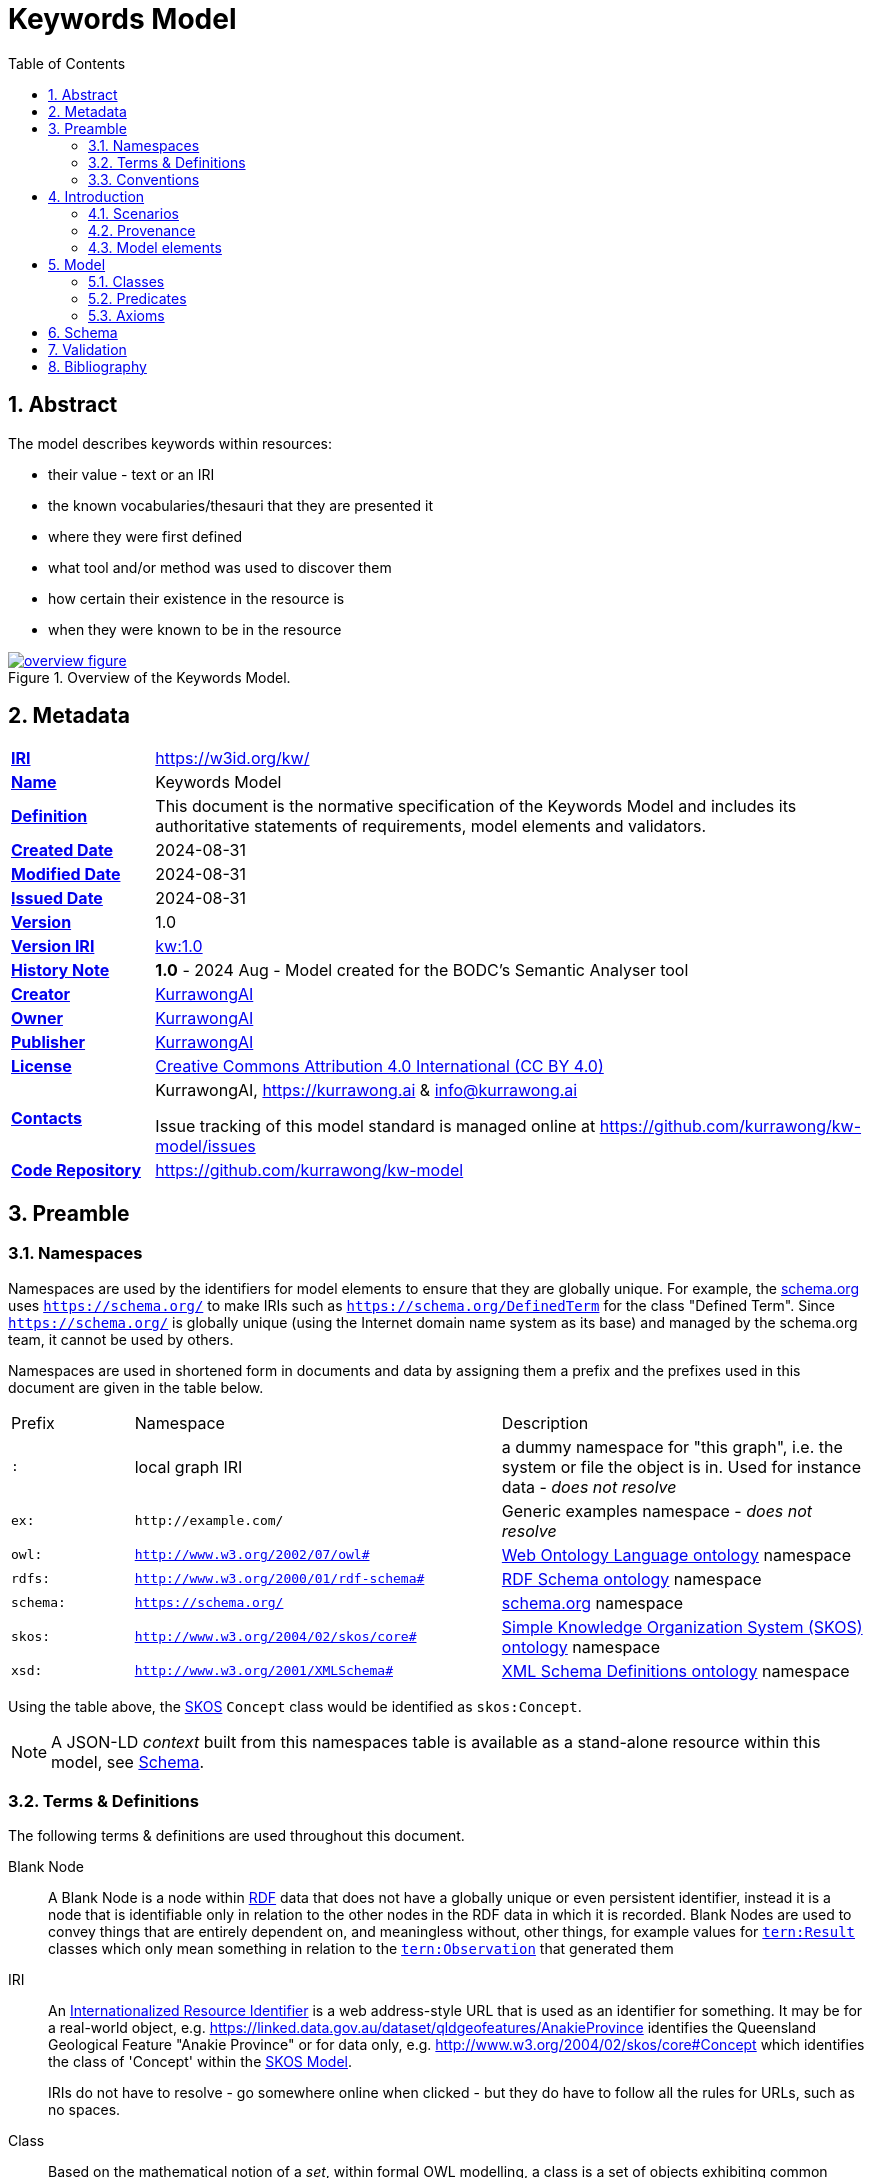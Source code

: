 = Keywords Model
:toc: left
:table-stripes: even
:sectids:
:sectanchors:
:sectnums:

== Abstract

The model describes keywords within resources:

* their value - text or an IRI
* the known vocabularies/thesauri that they are presented it
* where they were first defined
* what tool and/or method was used to discover them
* how certain their existence in the resource is
* when they were known to be in the resource

[#fig-overview,link="images/overview.svg"]
.Overview of the Keywords Model.
image::images/overview.svg[overview figure,align="center"]

== Metadata

[frame=none, grid=none, cols="1,5"]
|===
|*<<IRI, IRI>>* | https://w3id.org/kw/
|*https://schema.org/name[Name]* | Keywords Model
|*https://www.w3.org/TR/skos-reference/#definition[Definition]* | This document is the normative specification of the Keywords Model and includes its authoritative statements of requirements, model elements and validators.
|*https://schema.org/dateCreated[Created Date]* | 2024-08-31
|*https://schema.org/dateModified[Modified Date]* | 2024-08-31
|*https://schema.org/dateIssued[Issued Date]* | 2024-08-31
|*https://schema.org/version[Version]* | 1.0
|*https://www.w3.org/TR/2012/REC-owl2-syntax-20121211/#Ontology_IRI_and_Version_IRI[Version IRI]* | https://w3id.org/kw//2.3[kw:1.0]
|https://www.w3.org/TR/skos-reference/#historyNote[*History Note*]|
*1.0* - 2024 Aug - Model created for the BODC's Semantic Analyser tool
|*https://schema.org/creator[Creator]* | https://kurrawong.ai[KurrawongAI]
|*https://schema.org/owner[Owner]* | https://kurrawong.ai[KurrawongAI]
|*https://schema.org/publisher[Publisher]* | https://kurrawong.ai[KurrawongAI]
|*https://schema.org/license[License]* | https://creativecommons.org/licenses/by/4.0/[Creative Commons Attribution 4.0 International (CC BY 4.0)]
|*https://www.w3.org/TR/vocab-dcat/#Property:resource_contact_point[Contacts]* | KurrawongAI, https://kurrawong.ai & info@kurrawong.ai

Issue tracking of this model standard is managed online at https://github.com/kurrawong/kw-model/issues
|*https://schema.org/codeRepository[Code Repository]* | https://github.com/kurrawong/kw-model
|===

== Preamble

=== Namespaces

Namespaces are used by the identifiers for model elements to ensure that they are globally unique. For example, the <<SDO, schema.org>> uses `https://schema.org/` to make IRIs such as `https://schema.org/DefinedTerm` for the class "Defined Term". Since `https://schema.org/` is globally unique (using the Internet domain name system as its base) and managed by the schema.org team, it cannot be used by others.

Namespaces are used in shortened form in documents and data by assigning them a prefix and the prefixes used in this document are given in the table below.

[frame=none, grid=none, cols="1,3,3"]
|===
|Prefix | Namespace | Description
| `:` | local graph IRI | a dummy namespace for "this graph", i.e. the system or file the object is in. Used for instance data - _does not resolve_
|`ex:` | `+http://example.com/+` | Generic examples namespace - _does not resolve_
|`owl:` | `http://www.w3.org/2002/07/owl#` | <<OWL2, Web Ontology Language ontology>> namespace
|`rdfs:` | `http://www.w3.org/2000/01/rdf-schema#` | <<RDFSSPEC, RDF Schema ontology>> namespace
|`schema:` | `https://schema.org/` | <<SDO, schema.org>> namespace
|`skos:` | `http://www.w3.org/2004/02/skos/core#` | <<SKOS, Simple Knowledge Organization System (SKOS) ontology>> namespace
|`xsd:` | `http://www.w3.org/2001/XMLSchema#` | <<XSD2, XML Schema Definitions ontology>> namespace
|===

Using the table above, the <<SKOS, SKOS>> `Concept` class would be identified as `skos:Concept`.

[NOTE]
====
A JSON-LD _context_ built from this namespaces table is available as a stand-alone resource within this model, see <<Schema>>.
====

=== Terms & Definitions

The following terms & definitions are used throughout this document.

[[BN]]
Blank Node:: A Blank Node is a node within <<RDF, RDF>> data that does not have a globally unique or even persistent identifier, instead it is a node that is identifiable only in relation to the other nodes in the RDF data in which it is recorded. Blank Nodes are used to convey things that are entirely dependent on, and meaningless without, other things, for example values for https://w3id.org/tern/ontologies/tern/Result[`tern:Result`] classes which only mean something in relation to the https://w3id.org/tern/ontologies/tern/Observation[`tern:Observation`] that generated them

[[IRI]]
IRI:: An https://en.wikipedia.org/wiki/Internationalized_Resource_Identifier[Internationalized Resource Identifier] is a web address-style URL that is used as an identifier for something. It may be for a real-world object, e.g. https://linked.data.gov.au/dataset/qldgeofeatures/AnakieProvince identifies the Queensland Geological Feature "Anakie Province" or for data only, e.g. http://www.w3.org/2004/02/skos/core#Concept which identifies the class of 'Concept' within the <<SKOS, SKOS Model>>.
+
IRIs do not have to resolve - go somewhere online when clicked - but they do have to follow all the rules for URLs, such as no spaces.

[[Class]]
Class:: Based on the mathematical notion of a _set_, within formal OWL modelling, a class is a set of objects exhibiting common properties. For example, the set of all people who are studying could be defined as being within a Student class.

[[KnowledgeGraph]]
Knowledge Graph:: A data holding that implements node-edge-node (graph) data structures. The 'knowledge' part is often taken to indicate that the graph contains refined information, not just pure, raw, data.

[[LinkedData]]
Linked Data:: A series of technologies and methodologies for the publication of data on the Internet. Uses <<RDF, RDF>> as its underlying data structure, <<OWL, OWL>> as its data model and the common mechanics of the Domain Name System (DNS) and the Hypertext Transfer Protocol (HTTP) to identify and share its data.

[[OWL]]
OWL:: The OWL 2 Web Ontology Language, informally OWL 2, is an ontology language for the Semantic Web with formally defined meaning. OWL 2 ontologies provide classes, properties, individuals, and data values and are stored as Semantic Web documents. OWL 2 ontologies can be used along with information written in RDF, and OWL 2 ontologies themselves are primarily exchanged as RDF documents. Reference: <<OWL2, OWL2>>

[[Predicate]]
Predicate:: Predicates, within formal OWL modelling, are the defined relations between objects of different classes (see <<Class, Class>>) and also between objects and simple data values such as numbers and dates. For example, if Person X "knows" Person Y, then we can use a predicate of _knows_ to relate them.
+
Frequently we use predicates already defined in existing ontologies. "knows", for example, is defined in the schema.org ontology <<SDO, SDO>> to be "The most generic bidirectional social/work relation".

[[RDF]]
RDF:: The Resource Description Framework (RDF) is a data structure for representing information on the Web. RDF is made of identified nodes linked by typed edges that form graphs. Node/edge/node associations are often called 'triples'. Reference: <<RDFSPEC, RDF>>

[[SemanticWeb]]
Semantic Web:: A vision of a machine-understandable Internet, created in the year 2000, and thought to be attainable through the use of Linked Data.

[[SPARQL]]
SPARQL:: SPARQL is a query language for RDF. SPARQL matches patterns within RDF data to extract subsets of a graph. The results of SPARQL queries can be subset graphs or data in tabular form.

=== Conventions

[discrete]
==== Figures

In this document, figures showing model elements use the following key:

[#fig-key,link="images/key.svg"]
.Key of model figure elements. `Activity`, `Entity` and `Agent` are classes from <<PROV, The Provenance Ontology>> and indicate temporal events, all manner of things and people and organisations with agency, respectively. Where `prefix:ElementID` is used, the prefix refers to entries in the <<Namespaces, Namespaces table>>.
image::images/key.svg[Key for figures,align="center"]

[discrete]
==== Code
Where examples of data are given in this document, it is according to the <<RDFSPEC, RDF>> model and serialised in the <<TURTLE, Turtle>> format is used. For example:

[source,turtle]
----
PREFIX schema: <https://schema.org/>
PREFIX skos: <http://www.w3.org/2004/02/skos/core#>

:digital-doc-x
    a schema:DigitalDocument ;
    schema:keywords
        [
            a schema:DefinedTerm ;
            schema:inDefinedTermSet
                [
                    a schema:DefinedTermSet ;
                    skos:prefLabel "CUAHSI Value Type CV" ;
                ] ;
            schema:value "Sample" ;
        ] ,
        [
            a schema:DefinedTerm ;
            schema:keywords "stratum" ;
            schema:value "Soil" ;
        ] ;
.
----

The above example data provides a simple example of a _DigitalDocument_ and several _DefinedTerm_ s (keywords) for it, one of which is indicated as being within a _DefinedTermSet_ - a vocabulary, encoded in Turtle.

If prefixes - `:`, `schema:` and `tern:` in the example above - are not declared within the example, as they are here - lines starting `PREFIX` - then they will be found in the <<Namespaces, Namespaces>> table above.

== Introduction

This model enables the description of keywords for a resource - a digital document - and keywords being within a vocabulary in qualified and nuanced ways. The reason for this is that we wish to extract keywords from igital documents using a number of methods, some of which do not produce perfectly certain results, and then we want to determine, or at least guess, what vocabulary/vocabularies the keywords come from.

So, as opposed to a direct, and simple, keyword declaration for a digital document, perhaps `:digital-doc-x schema:keywords :keyword-y` and a direct and scimple declaration of that keyword being within a vocabulary, perhaps `:keyword-y skos:inScheme :vocab-z` we use <<RDF, RDF>>'s https://patterns.dataincubator.org/book/qualified-relation.html[qualified relations] pattern to link the digital document to the keyword value via an intermediary description of the keyword `:digital-doc-x schema:keywords :refined-term-n` and then `:defined-term-m schema:value :keyword-y` and then the intermediary description of the keyword to the vocabulary `:defined-term-m schema:inDefinedTermSet :defined-term-set-n`. We also allow the keyword to be not just an IRI but also textual or an ID - some form of non-language token - since we often see keywords presented in these ways in digital documents.

This model considers the "statement" that a digital document contains/uses a keyword and the "statement" that the keyword is within a vocabulary to be potentially uncertain, or certain only to the level of skill of some system that made the statement, so it provides standard modelling of the provenance of the statements, according to <<PROV, PROV>>.

The next few subsections show this model at work in several scenarios.

=== Scenarios

==== Describing keyword extraction

If Method A, implemented by version 1.2 of System B is used to extract from Digital Document X the Keyword Y:

[source,turtle]
----
# the statement that the digital document has/uses the keyword
:digital-doc-x
    a schema:DigitalDocument ;
    schema:keywords :keyword-y ;
.

# the value of the keyword
:keyword-y
    a schema:DefinedTerm ;
    schema:value "some words" ; # could be an IRI or a token instead of words
.

# the linking of the above statement to the details of its generation
[]
    a rdf:Statement ;
    rdf:subject :digital-doc-x
    rdf:predicate schema:keywords ;
    rdf:object :keyword-y ;
    prov:wasGeneratedBy :generation-i ;
    prov:generatedAtTime "2024-08-31T14:15:16" ;
.

# details of how/when the statement was made
:generation-i
    a prov:Generation ;
    prov:wasAssociatedWith :system-b-version-1.2 ;
    prov:hasPlan :config-j ;  # not detailed further here
.

# system version details
:system-b-version-1.2
    a prov:SoftwareAgent ;
    prov:wasRevisionOf :system-b ;
    schema:version "1.2" ;
.

:system-b
    a prov:SoftwareAgent ;
    schema:name "System B";
    schema:codeRepository "https://github.com/some-org/system-b" ;
.
----

==== Describing a keyword within a vocabulary

If a described method, Method 1, determined that Keyword Y was in Vocab 2:

[source,turtle]
----
# the statement that the keyword is in the vocab
:keyword-y skos:inScheme :vocab-2 .

:keyword-y
    a schema:DefinedTerm ;
    schema:value "some words" ; # could be an IRI or a token instead of words
.

:vocab-2
    a schema:DefinedTermSet ;
    schema:name "Vocabulary 2" ;
.

# the linking of the first statement above to the details of its generation
[]
    a rdf:Statement ;
    rdf:subject :keyword-y ;
    rdf:predicate skos:inScheme ;
    rdf:object :vocab-2 ;
    prov:wasGeneratedBy :generation-k ;
    prov:generatedAtTime "2024-08-31T14:15:17" ;
.

# details of how/when the statement was made
:generation-k
    a prov:Generation ;
    prov:hasPlan :method-1 ;
.

# method details
:method-1 ;
    a prov:Plan ;
    schema:value "Details of the plan, in text..." ;  # or
    schema:url "link-to-the-plan-elsewhere" ;
.
----

If Keyword Y was in something other than a vocab, such as a `skos:Collection`, then the membership property would be different but the rest of the information the same. For a `skos:Collection`, replace `:keyword-y skos:inScheme :vocab-2` with `:vocab-2 skos:member :keyword-y`.

If Keyword Y is _defined_ by Vocab 2, then the predicate `rdfs:isDefinedBy` should be used alongside `skos:inScheme` to clearly indicate this case:

[source,turtle]
----
:keyword-y
    skos:inScheme :vocab-2 ;
    rdfs:isDefinedBy :vocab-2 ;
.
----

==== Matching a textual or token keyword to an IRI

If we wish to indicate that a textual or token keyword is within (or defined by) a vocab, we can indicate this using the `DefinedTerm` IRI of the keyword and then apply all the describtpive mechanics given in the above sections to that:

[source,turtle]
----
# they keyword "some_token", given an IRI by us
:keyword-y
    a schema:DefinedTerm ;
    schema:value "some_token" ;
.

# the statement that the keyword is in the vocab
:keyword-y skos:inScheme :vocab-2 .
----

==== Revising information about keywords within vocabularies

If we use more than one method to extract keywords or to associate keywords with vocabs, we can just "stack up" the details of these multiple method runs. Here Keyword I has been determined to be within Vocab P using Method A and within Vocab Q using Method B:

[source,turtle]
----
:keyword-i skos:inScheme :vocab-p .

:keyword-i skos:inScheme :vocab-q .

[]
    a rdf:Statement ;
    rdf:subject :keyword-i ;
    rdf:predicate skos:inScheme ;
    rdf:object :vocab-p ;
    prov:wasGeneratedBy :generation-1 ;
    prov:generatedAtTime "2024-08-31T14:15:16" ;
.

:generation-1 prov:hadPlan :method-A .

[]
    a rdf:Statement ;
    rdf:subject :keyword-i ;
    rdf:predicate skos:inScheme ;
    rdf:object :vocab-q ;
    prov:wasGeneratedBy :generation-2 ;
    prov:generatedAtTime "2024-08-31T14:15:17" ;
.

:generation-2 prov:hadPlan :method-B .
----

We can extract one or both results with SPARQL queries, for example, to find only the _latest_ in-vocab claim for Keyword I:

[sources,sparql]
----
    SELECT ?vocab
    WHERE {
        []
            rdf:subject :keyword-i ;
            rdf:predicate skos:inScheme ;
            rdf:object ?vocab ;
            prov:wasGeneratedBy ?generation ;
            prov:generatedAtTime ?time ;
        .
    }
    ORDER BY DESC(?time)
    LIMIT 1
----

The above query returns `:vocab-q`.

=== Provenance

[#fig-provenance,link="images/provenance.svg"]
.Provenance modelling in this model.
image::images/provenance.svg[provenance figure,align="center"]

The information that this model is interested in the provenance of is:

* associations of a keyword with a digital document
* associations of a keyword with a vocabulary

Provenance modelling is applied to these pieces of information by use of https://patterns.dataincubator.org/book/reified-statement.html[reification] where an `rdf:Statement` object is used to indicate the `subject`, `predicate` and `object` of the RDF triple of the statement and any other information about it we wish to record, such as when it was made any by what system following what method.

This model uses conventional provenance modeling from the <<PROV, PROV>> Ontology for the provenance information itself, for example, the `prov:generatedAtTime` used in the previous section's examples indicates when a statement was recorded.

Note that any other statements valid according to <<PROV, PROV>> for are allowed by this model.

=== Model elements

The next section defines the elements - classes and predicates - used in this model. All these definitions are taken from existing models, in particular:

* <<SDO, schema.org>>
* <<PROV, PROV>>
* <<SKOS, SKOS>>

== Model

=== Classes

* <<schema:DigitalDocument, Digital Document>>
* <<schema:DefinedTerm, Defined Term>>
* <<schema:DefinedTermSet, Defined Term Set>>

[[schema:DigitalDocument]]
==== DigitalDocument

Defined as per https://schema.org/DigitalDocument:

An electronic file or document.

_Use this class to represent the thing that a keyword is from/in /about, such as a dataset's metadata record, or a data file._

[source, turtle]
----
:digital-doc-x
    a schema:DigitalDocument ;
    schema:keywords [
        a schema:DefinedTerm ;
        schema:value "structured:token:Y" ;
    ] ;
.
----

[[schema:DefinedTerm]]
==== DefinedTerm

Defined as per https://schema.org/DefinedTerm:

A word, name, acronym, phrase, etc. with a formal definition.

_Use this class to represent a keyword. If the keyword is not a Linked Data <<IRI, IRI>>, then use this class with a <<BN, Blank Node>>. Use the predicate <<schema:value, value>> to indicate a textual or token value for the keyword._

Example: see the example for <<schema:DigitalDocument, Digital Document>>.

[[schema:DefinedTermSet]]
==== DefinedTermSet

Defined as per https://schema.org/DefinedTermSet:

A set of defined terms, for example a set of categories or a classification scheme, a glossary, dictionary or enumeration.

_Use this class to represent a vocabulary ( a `skos:ConceptScheme`) or a Collection (`skos:Collection`) that contains and/or defines for the first time, a keyword. Link keywords to a Defined Term Set with the predicate <<schema:inDefinedTermSet, in Defined Term Set>>._

Example:

[source, turtle]
----
:keyword-m
    a schema:DefinedTerm ;
.

:keyword-z schema:inDefinedTermSet :dts-n

:dts-n
    a schema:inDefinedTermSet
    schema:name "The NNN Vocabulary" ;
    schema:url "http://somewhere.com/thing/vocan/n" ;
.
----

=== Predicates

* <<schema:keywords, keywords>>
* <<schema:inDefinedTermSet, in Defined Term Set>>
* <<schema:name, name>>
* <<schema:url, url>>
* <<schema:value, value>>

[[schema:keywords]]
==== keywords

Defined as per https://schema.org/keywords:

Keywords or tags used to describe some item.

_Use this predicate to indicate IRI, text or token keywords for a <<schema:DigitalDocument, Digital Document>>._

Example: see the example for <<schema:DigitalDocument, Digital Document>>.

[[schema:inDefinedTermSet]]
==== in Defined Term Set

Defined as per https://schema.org/inDefinedTermSet:

A DefinedTermSet that contains this term.

_Use this predicate to indicate IRI, text or token keywords for a <<schema:DigitalDocument, Digital Document>>._

Example: see the example for <<schema:DefinedTermSet, Defined Term Set>>

[[schema:name]]
==== name

Defined as per https://schema.org/name:

The name of the item.

_Use this predicate to indicate the name of a <<schema:DefinedTermSet, Defined Term Set>> or anything else that needs to have a name, title or label applied to it._

Example: See the example for <<schema:DefinedTermSet, Defined Term Set>>.

[[schema:url]]
==== url

Defined as per https://schema.org/url:

URL of the item.

_Use this predicate to indicate the URL of things which don't have IRIs, for example the URL of a online but non-Semantic Web form of a vocabulary._

Example: See the example for <<schema:DefinedTermSet, Defined Term Set>>.

[[schema:value]]
==== value

Defined as per https://schema.org/value:

The value of a QuantitativeValue or property value node.

_Use this predicate to indicate the value of a non-IRI keyword: it's textual or token._

Example: see the example for <<schema:DigitalDocument, Digital Document>>.


=== Axioms

None defined.


== Schema

The schema for this model - the machine-readable form of it - is an <<OWL, OWL>> document, in the <<TURTLE, Turtle>> RDF format, online at:

* https://w3id.org/kw/.ttl

This document can be downloaded from the link above and used to describe the elements of this model with RDF graphs.

A JSON-LD Context Document for this model is available online at:

* https://w3id.org/kw/context.json

== Validation

The validator for this model - the machine-readable and executable form of business rules constraining its use - is a is an <<SHACL, SHACL>> document, in the <<TURTLE, Turtle>> RDF format, online at:

* https://w3id.org/kw/validator

THis document can be used with SHACL tools, such as https://github.com/RDFLib/pySHACL[pySHACL] to automatically validate data claiming conformance to this model.


== Bibliography

[[DCAT]]
DCAT:: World Wide Web Consortium, _Data Catalog Vocabulary (DCAT) - Version 2_, W3C Recommendation (04 February 2020). https://www.w3.org/TR/vocab-dcat/

[[OWL2]]
OWL2:: World Wide Web Consortium, _OWL 2 Web Ontology Language Document Overview (Second Edition)_, W3C Recommendation (11 December 2012). https://www.w3.org/TR/owl2-overview/

[[PROF]]
PROF:: World Wide Web Consortium, _The Profiles Vocabulary_, W3C Working Group Note (18 December 2019). https://www.w3.org/TR/dx-prof/

[[PROV]]
PROV:: World Wide Web Consortium, _PROV-O: The PROV Ontology_, W3C Recommendation (30 February 2013). https://www.w3.org/TR/prov-o/

[[RDFSPEC]]
RDFSPEC:: World Wide Web Consortium, _RDF 1.1 Concepts and Abstract Syntax_, W3C Recommendation (25 February 2014). https://www.w3.org/TR/rdf11-concepts/

[[RDFSSPEC]]
RDFSSPEC:: World Wide Web Consortium, _RDF Schema 1.1_, W3C Recommendation (25 February 2014). https://www.w3.org/TR/rdf11-schema/

[[SDO]]
schema:: schema.org Consortium, _schema.org_, OWL vocabulary (26 June 2023). https://schema.org/

[[SHACL]]
SHACL:: World Wide Web Consortium, _Shapes Constraint Language (SHACL)_, W3C Recommendation (20 July 2017). https://www.w3.org/TR/shacl/

[[SKOS]]
SKOS:: World Wide Web Consortium, _SKOS Simple Knowledge Organization System Reference_, W3C Recommendation (18 August 2009). https://www.w3.org/TR/skos-reference/

[[TIME]]
TIME:: World Wide Web Consortium, _Time Ontology in OWL_, W3C Candidate Recommendation (26 March 2020). https://www.w3.org/TR/owl-time/

[[TURTLE]]
TURTLE:: World Wide Web Consortium, _RDF 1.1 Turtle - Terse RDF Triple Language_, W3C Recommendation (25 February 2014). https://www.w3.org/TR/turtle/

[[XSD2]]
XSD2:: World Wide Web Consortium, _XML Schema Part 2: Datatypes (Second Edition)_, W3C Recommendation (28 October 2004). https://www.w3.org/TR/xmlschema-2/
